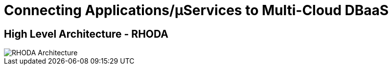 = Connecting Applications/µServices to Multi-Cloud DBaaS
:!sectids:

ifndef::lab[]
:lab-name: Pacman
endif::[]

== High Level Architecture - RHODA

image::rhoda-arch.png[RHODA Architecture]


